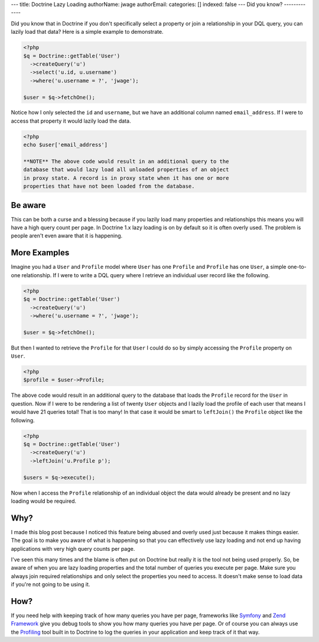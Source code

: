 ---
title: Doctrine Lazy Loading
authorName: jwage 
authorEmail: 
categories: []
indexed: false
---
Did you know?
-------------

Did you know that in Doctrine if you don't specifically select a
property or join a relationship in your DQL query, you can lazily
load that data? Here is a simple example to demonstrate.

.. code-block:: php

    <?php
    $q = Doctrine::getTable('User')
      ->createQuery('u')
      ->select('u.id, u.username')
      ->where('u.username = ?', 'jwage');
    
    $user = $q->fetchOne();

Notice how I only selected the ``id`` and ``username``, but we have
an additional column named ``email_address``. If I were to access
that property it would lazily load the data.

.. code-block:: php

    <?php
    echo $user['email_address']

    **NOTE** The above code would result in an additional query to the
    database that would lazy load all unloaded properties of an object
    in proxy state. A record is in proxy state when it has one or more
    properties that have not been loaded from the database.


Be aware
--------

This can be both a curse and a blessing because if you lazily load
many properties and relationships this means you will have a high
query count per page. In Doctrine 1.x lazy loading is on by default
so it is often overly used. The problem is people aren't even aware
that it is happening.

More Examples
-------------

Imagine you had a ``User`` and ``Profile`` model where ``User`` has
one ``Profile`` and ``Profile`` has one ``User``, a simple
one-to-one relationship. If I were to write a DQL query where I
retrieve an individual user record like the following.

.. code-block:: php

    <?php
    $q = Doctrine::getTable('User')
      ->createQuery('u')
      ->where('u.username = ?', 'jwage');
    
    $user = $q->fetchOne();

But then I wanted to retrieve the ``Profile`` for that ``User`` I
could do so by simply accessing the ``Profile`` property on
``User``.

.. code-block:: php

    <?php
    $profile = $user->Profile;

The above code would result in an additional query to the database
that loads the ``Profile`` record for the ``User`` in question. Now
if I were to be rendering a list of twenty ``User`` objects and I
lazily load the profile of each user that means I would have 21
queries total! That is too many! In that case it would be smart to
``leftJoin()`` the ``Profile`` object like the following.

.. code-block:: php

    <?php
    $q = Doctrine::getTable('User')
      ->createQuery('u')
      ->leftJoin('u.Profile p');
    
    $users = $q->execute();

Now when I access the ``Profile`` relationship of an individual
object the data would already be present and no lazy loading would
be required.

Why?
----

I made this blog post because I noticed this feature being abused
and overly used just because it makes things easier. The goal is to
make you aware of what is happening so that you can effectively use
lazy loading and not end up having applications with very high
query counts per page.

I've seen this many times and the blame is often put on Doctrine
but really it is the tool not being used properly. So, be aware of
when you are lazy loading properties and the total number of
queries you execute per page. Make sure you always join required
relationships and only select the properties you need to access. It
doesn't make sense to load data if you're not going to be using
it.

How?
----

If you need help with keeping track of how many queries you have
per page, frameworks like
`Symfony <http://www.symfony-project.org/book/1_0/16-Application-Management-Tools#chapter_16_sub_web_debug_toolbar>`_
and `Zend Framework <http://framework.zend.com>`_ give you debug
tools to show you how many queries you have per page. Or of course
you can always use the
`Profiling <http://www.doctrine-project.org/documentation/manual/1_1/en/component-overview:profiler>`_
tool built in to Doctrine to log the queries in your application
and keep track of it that way.
